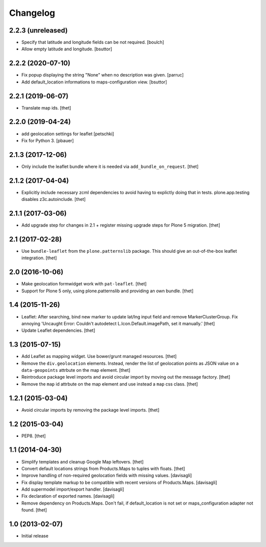 Changelog
=========

2.2.3 (unreleased)
------------------

- Specify that latitude and longitude fields can be not required.
  [boulch]

- Allow empty latitude and longitude.
  [bsuttor]


2.2.2 (2020-07-10)
------------------

- Fix popup displaying the string "None" when no description was given.
  [parruc]

- Add default_location informations to maps-configuration view.
  [bsuttor]


2.2.1 (2019-06-07)
------------------

- Translate map ids.
  [thet]


2.2.0 (2019-04-24)
------------------

- add geolocation settings for leaflet
  [petschki]

- Fix for Python 3.
  [pbauer]


2.1.3 (2017-12-06)
------------------

- Only include the leaflet bundle where it is needed via ``add_bundle_on_request``.
  [thet]


2.1.2 (2017-04-04)
------------------

- Explicitly include necessary zcml dependencies to avoid having to explictly doing that in tests.
  plone.app.testing disables z3c.autoinclude.
  [thet]


2.1.1 (2017-03-06)
------------------

- Add upgrade step for changes in 2.1 + register missing upgrade steps for Plone 5 migration.
  [thet]


2.1 (2017-02-28)
----------------

- Use ``bundle-leaflet`` from the ``plone.patternslib`` package.
  This should give an out-of-the-box leaflet integration.
  [thet]

2.0 (2016-10-06)
----------------

- Make geolocation formwidget work with ``pat-leaflet``.
  [thet]

- Support for Plone 5 only, using plone.patternslib and providing an own bundle.
  [thet]


1.4 (2015-11-26)
----------------

- Leaflet: After searching, bind new marker to update lat/lng input field and
  remove MarkerClusterGroup. Fix annoying 'Uncaught Error: Couldn't autodetect
  L.Icon.Default.imagePath, set it manually.'
  [thet]

- Update Leaflet dependencies.
  [thet]


1.3 (2015-07-15)
----------------

- Add Leaflet as mapping widget. Use bower/grunt managed resources.
  [thet]

- Remove the ``div.geolocation`` elements. Instead, render the list of
  geolocation points as JSON value on a ``data-geopoints`` attrbute on the map
  element.
  [thet]

- Reintroduce package level imports and avoid circular import by moving out the
  message factory.
  [thet]

- Remove the ``map`` id attrbute on the map element and use instead a ``map``
  css class.
  [thet]


1.2.1 (2015-03-04)
------------------

- Avoid circular imports by removing the package level imports.
  [thet]


1.2 (2015-03-04)
----------------

- PEP8.
  [thet]


1.1 (2014-04-30)
----------------

- Simplify templates and cleanup Google Map leftovers.
  [thet]

- Convert default locations strings from Products.Maps to tuples with floats.
  [thet]

- Improve handling of non-required geolocation fields
  with missing values.
  [davisagli]

- Fix display template markup to be compatible with recent versions
  of Products.Maps.
  [davisagli]

- Add supermodel import/export handler.
  [davisagli]

- Fix declaration of exported names.
  [davisagli]

- Remove dependency on Products.Maps. Don't fail, if default_location is not
  set or maps_configuration adapter not found.
  [thet]


1.0 (2013-02-07)
----------------

- Initial release
